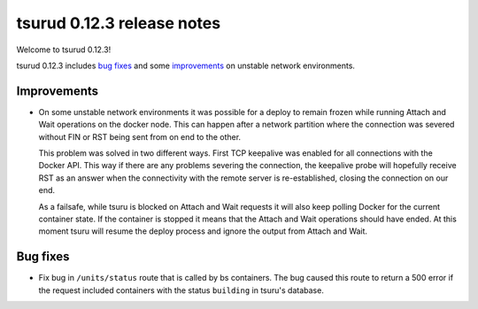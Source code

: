 .. Copyright 2015 tsuru authors. All rights reserved.
   Use of this source code is governed by a BSD-style
   license that can be found in the LICENSE file.

===========================
tsurud 0.12.3 release notes
===========================

Welcome to tsurud 0.12.3!

tsurud 0.12.3 includes `bug fixes`_  and some `improvements`_ on unstable
network environments.

Improvements
============

* On some unstable network environments it was possible for a deploy to remain
  frozen while running Attach and Wait operations on the docker node. This can
  happen after a network partition where the connection was severed without FIN
  or RST being sent from on end to the other.

  This problem was solved in two different ways. First TCP keepalive was enabled
  for all connections with the Docker API. This way if there are any problems
  severing the connection, the keepalive probe will hopefully receive RST as an
  answer when the connectivity with the remote server is re-established, closing
  the connection on our end.

  As a failsafe, while tsuru is blocked on Attach and Wait requests it will also
  keep polling Docker for the current container state. If the container is
  stopped it means that the Attach and Wait operations should have ended. At
  this moment tsuru will resume the deploy process and ignore the output from
  Attach and Wait.

Bug fixes
=========

* Fix bug in ``/units/status`` route that is called by bs containers. The bug
  caused this route to return a 500 error if the request included containers
  with the status ``building`` in tsuru's database.
